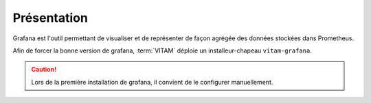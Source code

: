 Présentation
############

Grafana est l'outil permettant de visualiser et de représenter de façon agrégée des données stockées dans Prometheus.

Afin de forcer la bonne version de grafana, :term:`VITAM` déploie un installeur-chapeau ``vitam-grafana``.

.. caution:: Lors de la première installation de grafana, il convient de le configurer manuellement.
